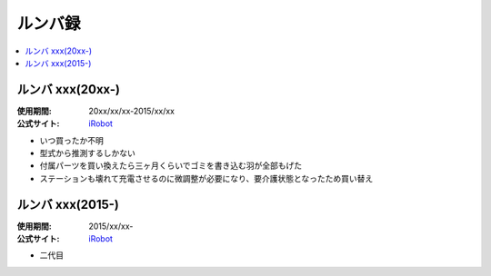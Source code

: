 ルンバ録
========

.. contents::
   :depth: 1
   :local:

ルンバ xxx(20xx-)
-----------------

:使用期間: 20xx/xx/xx-2015/xx/xx
:公式サイト: `iRobot`_

* いつ買ったか不明
* 型式から推測するしかない
* 付属パーツを買い換えたら三ヶ月くらいでゴミを書き込む羽が全部もげた
* ステーションも壊れて充電させるのに微調整が必要になり、要介護状態となったため買い替え

ルンバ xxx(2015-)
-----------------

:使用期間: 2015/xx/xx-
:公式サイト: `iRobot`_

* 二代目

.. _iRobot: http://www.irobot-jp.com/

.. author:: 
.. comments::
